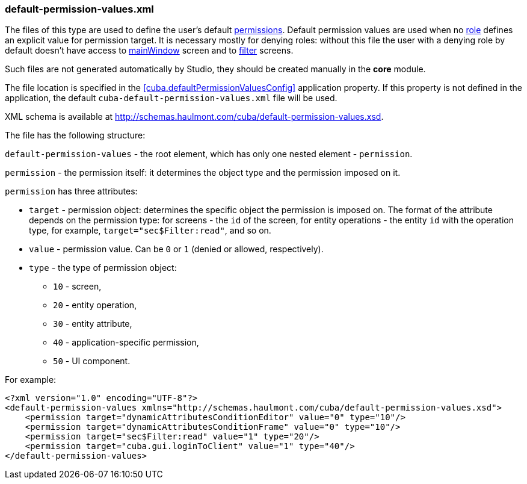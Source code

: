 :sourcesdir: ../../../source

[[default-permission-values.xml]]
=== default-permission-values.xml

The files of this type are used to define the user's default <<permissions,permissions>>. Default permission values are used when no <<roles,role>> defines an explicit value for permission target. It is necessary mostly for denying roles: without this file the user with a denying role by default doesn't have access to <<main_window_layout,mainWindow>> screen and to <<gui_Filter,filter>> screens.

Such files are not generated automatically by Studio, they should be created manually in the *core* module.

The file location is specified in the <<cuba.defaultPermissionValuesConfig,>> application property. If this property is not defined in the application, the default `cuba-default-permission-values.xml` file will be used.

XML schema is available at http://schemas.haulmont.com/cuba/default-permission-values.xsd.

The file has the following structure:

`default-permission-values` - the root element, which has only one nested element - `permission`.

`permission` - the permission itself: it determines the object type and the permission imposed on it.

`permission` has three attributes:

* `target` - permission object: determines the specific object the permission is imposed on. The format of the attribute depends on the permission type: for screens - the `id` of the screen, for entity operations - the entity `id` with the operation type, for example, `target="sec$Filter:read"`, and so on.

* `value` - permission value. Can be `0` or `1` (denied or allowed, respectively).

* `type` - the type of permission object:
+
--
* `10` - screen,

* `20` - entity operation,

* `30` - entity attribute,

* `40` - application-specific permission,

* `50` - UI component.
--

For example:

[source, xml]
----
<?xml version="1.0" encoding="UTF-8"?>
<default-permission-values xmlns="http://schemas.haulmont.com/cuba/default-permission-values.xsd">
    <permission target="dynamicAttributesConditionEditor" value="0" type="10"/>
    <permission target="dynamicAttributesConditionFrame" value="0" type="10"/>
    <permission target="sec$Filter:read" value="1" type="20"/>
    <permission target="cuba.gui.loginToClient" value="1" type="40"/>
</default-permission-values>
----
